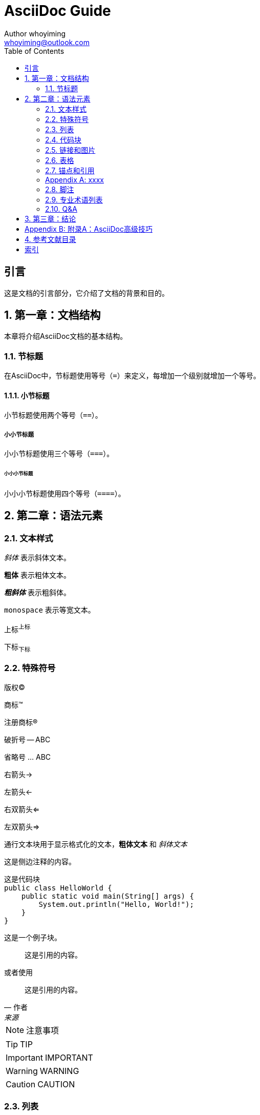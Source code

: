 = AsciiDoc Guide
Author whoyiming <whoyiming@outlook.com>
:doctype: book
:source-highlighter: rouge
:toc: left
:toclevels: 2
:sectnums:
:sectid:
:icons: font

[preface]
== 引言

这是文档的引言部分，它介绍了文档的背景和目的。


== 第一章：文档结构

本章将介绍AsciiDoc文档的基本结构。

=== 节标题

在AsciiDoc中，节标题使用等号（`=`）来定义，每增加一个级别就增加一个等号。

==== 小节标题

小节标题使用两个等号（`==`）。

===== 小小节标题

小小节标题使用三个等号（`===`）。

====== 小小小节标题

小小小节标题使用四个等号（`====`）。

== 第二章：语法元素

=== 文本样式

_斜体_ 表示斜体文本。

**粗体** 表示粗体文本。

**_粗斜体_** 表示粗斜体。

`monospace` 表示等宽文本。

上标^上标^

下标~下标~

=== 特殊符号

版权(C)

商标(TM)

注册商标(R)

破折号 -- ABC

省略号 ... ABC

右箭头->

左箭头<-

右双箭头<=

左双箭头=>

////
comment block 只在adoc文件显示，可用于注释
////

++++
通行文本块用于显示格式化的文本，<b>粗体文本</b> 和 <i>斜体文本</i>
++++

****
这是侧边注释的内容。
****

....
这是代码块
public class HelloWorld {
    public static void main(String[] args) {
        System.out.println("Hello, World!");
    }
}
....

====
这是一个例子块。
====

____
这是引用的内容。
____

或者使用

[quote, 作者, 来源]
____
这是引用的内容。
____

[NOTE]
注意事项

[TIP]
TIP

[IMPORTANT]
IMPORTANT

[WARNING]
WARNING

[CAUTION]
CAUTION

=== 列表

* 无序列表项
* 另一个无序列表项

. 有序列表项
. 另一个有序列表项

=== 代码块

[source,ruby]
puts "Hello, AsciiDoc!"

[source,java]
public class HelloWorld {
    public static void main(String[] args) {
        System.out.println("Hello, World!");
    }
}

=== 链接和图片

链接到 http://example.com[Example Website]。

image::images/logo.png[公司Logo]

image:images/logo.png["Company Logo",height=32,link="",scaledwidth="75%",align="left"]

=== 表格

[%autowidth]
|===
| 表头1 | 表头2

| 单元格1 | 单元格2
| 单元格3 | 单元格4
|===

[width="50%",cols="^,2m",frame="topbot",options="header,footer"]
|======================
|Column 1 |Column 2
|1 |Item 1
|2 |Item 2
|3 |Item 3
|6 |Three items
|======================

=== 锚点和引用

锚点：[A88]

链接：<<A88>>

[appendix]
=== xxxx

=== 脚注

A footnote footnote:[An example footnote.]

=== 专业术语列表

[glossary]
术语1:: 解释1.
术语2:: 解释2.

=== Q&A

[qanda, caption="Frequently Asked Questions"]
What is AsciiDoc?::
AsciiDoc is a text document format for writing notes, documentation, articles, books, ebooks, slideshows and man pages in plain text.

How do I install AsciiDoc?::
You can install AsciiDoc from your Linux distribution's package manager or from the official AsciiDoc website.

[qanda]
How do I write a document in AsciiDoc?::
Write your content using AsciiDoc syntax and save it with the `.adoc` extension.

How do I convert AsciiDoc to HTML?::
Use the `asciidoctor` command to convert your AsciiDoc file to HTML.

== 第三章：结论

这是文档的结论部分，它总结了文档的要点。


[appendix]
== 附录A：AsciiDoc高级技巧


== 参考文献目录

- [asciidoc_guide] Stuart Rackham. _AsciiDoc User Guide_.
- [pdf_backend] Stuart Rackham. _AsciiDoc User Guide - 5.4. PDF generation_.

[index]
== 索引

